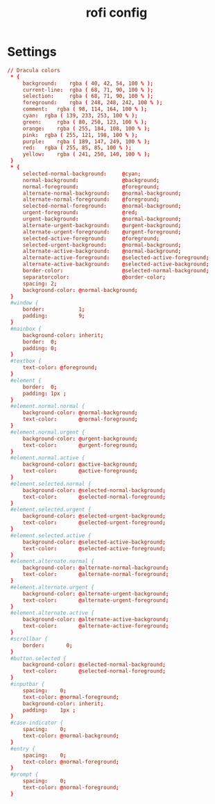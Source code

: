 #+TITLE: rofi config
#+PROPERTY: header-args  :results silent :tangle ../../dots/rofi/.config/rofi/dracula.rasi :mkdirp yes
* Settings
#+BEGIN_SRC conf
// Dracula colors
 * {
     background: 	rgba ( 40, 42, 54, 100 % );
     current-line: 	rgba ( 68, 71, 90, 100 % );
     selection: 	rgba ( 68, 71, 90, 100 % );
     foreground: 	rgba ( 248, 248, 242, 100 % );
     comment: 	rgba ( 98, 114, 164, 100 % );
     cyan: 	rgba ( 139, 233, 253, 100 % );
     green: 	rgba ( 80, 250, 123, 100 % );
     orange: 	rgba ( 255, 184, 108, 100 % );
     pink: 	rgba ( 255, 121, 198, 100 % );
     purple: 	rgba ( 189, 147, 249, 100 % );
     red: 	rgba ( 255, 85, 85, 100 % );
     yellow: 	rgba ( 241, 250, 140, 100 % );
 }
 * {
     selected-normal-background:     @cyan;
     normal-background:              @background;
     normal-foreground:              @foreground;
     alternate-normal-background:    @normal-background;
     alternate-normal-foreground:    @foreground;
     selected-normal-foreground:     @normal-background;
     urgent-foreground:              @red;
     urgent-background:              @normal-background;
     alternate-urgent-background:    @urgent-background;
     alternate-urgent-foreground:    @urgent-foreground;
     selected-active-foreground:     @foreground;
     selected-urgent-background:     @normal-background;
     alternate-active-background:    @normal-background;
     alternate-active-foreground:    @selected-active-foreground;
     alternate-active-background:    @selected-active-background;
     border-color:                   @selected-normal-background;
     separatorcolor:                 @border-color;
     spacing: 2;
     background-color: @normal-background;
 }
 #window {
     border:           1;
     padding:          9;
 }
 #mainbox {
     background-color: inherit;
     border:  0;
     padding: 0;
 }
 #textbox {
     text-color: @foreground;
 }
 #element {
     border:  0;
     padding: 1px ;
 }
 #element.normal.normal {
     background-color: @normal-background;
     text-color:       @normal-foreground;
 }
 #element.normal.urgent {
     background-color: @urgent-background;
     text-color:       @urgent-foreground;
 }
 #element.normal.active {
     background-color: @active-background;
     text-color:       @active-foreground;
 }
 #element.selected.normal {
     background-color: @selected-normal-background;
     text-color:       @selected-normal-foreground;
 }
 #element.selected.urgent {
     background-color: @selected-urgent-background;
     text-color:       @selected-urgent-foreground;
 }
 #element.selected.active {
     background-color: @selected-active-background;
     text-color:       @selected-active-foreground;
 }
 #element.alternate.normal {
     background-color: @alternate-normal-background;
     text-color:       @alternate-normal-foreground;
 }
 #element.alternate.urgent {
     background-color: @alternate-urgent-background;
     text-color:       @alternate-urgent-foreground;
 }
 #element.alternate.active {
     background-color: @alternate-active-background;
     text-color:       @alternate-active-foreground;
 }
 #scrollbar {
     border:       0;
 }
 #button.selected {
     background-color: @selected-normal-background;
     text-color:       @selected-normal-foreground;
 }
 #inputbar {
     spacing:    0;
     text-color: @normal-foreground;
     background-color: inherit;
     padding:    1px ;
 }
 #case-indicator {
     spacing:    0;
     text-color: @normal-background;
 }
 #entry {
     spacing:    0;
     text-color: @normal-foreground;
 }
 #prompt {
     spacing:    0;
     text-color: @normal-foreground;
 }
#+END_SRC

